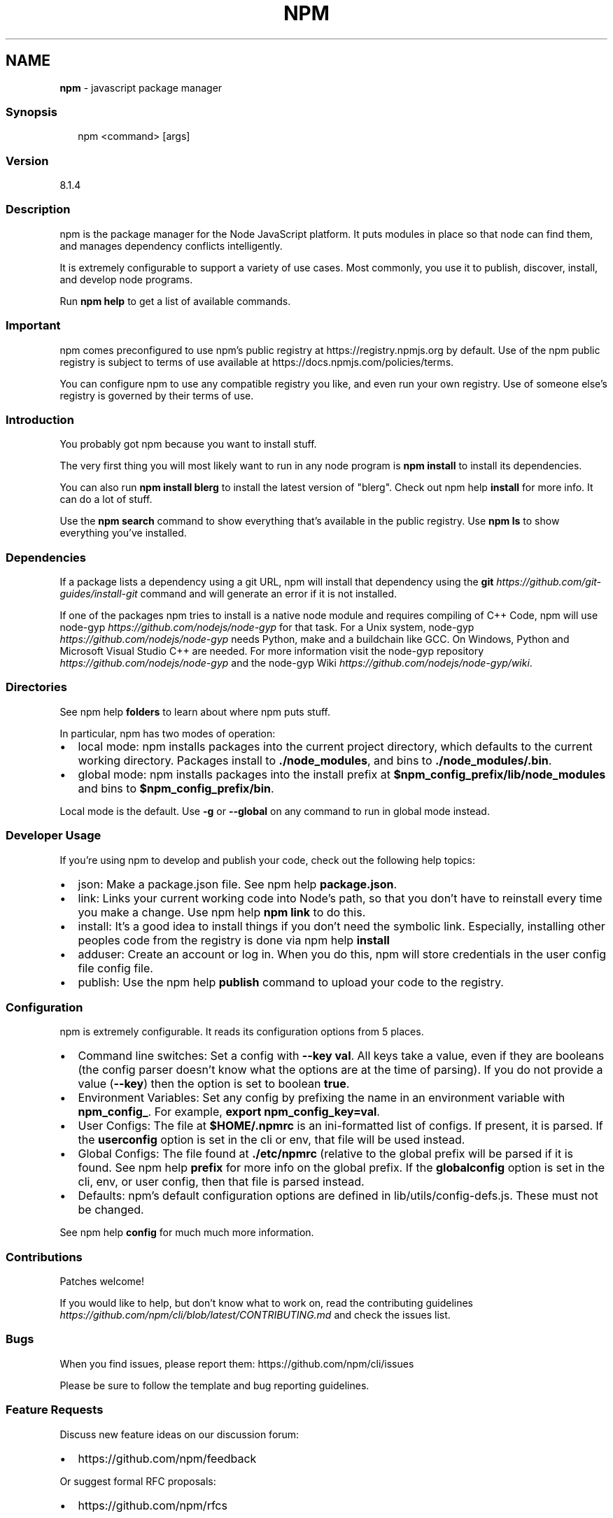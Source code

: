 .TH "NPM" "1" "November 2021" "" ""
.SH "NAME"
\fBnpm\fR \- javascript package manager
.SS Synopsis
.P
.RS 2
.nf
npm <command> [args]
.fi
.RE
.SS Version
.P
8\.1\.4
.SS Description
.P
npm is the package manager for the Node JavaScript platform\.  It puts
modules in place so that node can find them, and manages dependency
conflicts intelligently\.
.P
It is extremely configurable to support a variety of use cases\.  Most
commonly, you use it to publish, discover, install, and develop node
programs\.
.P
Run \fBnpm help\fP to get a list of available commands\.
.SS Important
.P
npm comes preconfigured to use npm's public registry at
https://registry\.npmjs\.org by default\. Use of the npm public registry is
subject to terms of use available at
https://docs\.npmjs\.com/policies/terms\.
.P
You can configure npm to use any compatible registry you like, and even
run your own registry\. Use of someone else's registry is governed by
their terms of use\.
.SS Introduction
.P
You probably got npm because you want to install stuff\.
.P
The very first thing you will most likely want to run in any node
program is \fBnpm install\fP to install its dependencies\.
.P
You can also run \fBnpm install blerg\fP to install the latest version of
"blerg"\.  Check out npm help \fBinstall\fP for more
info\.  It can do a lot of stuff\.
.P
Use the \fBnpm search\fP command to show everything that's available in the
public registry\.  Use \fBnpm ls\fP to show everything you've installed\.
.SS Dependencies
.P
If a package lists a dependency using a git URL, npm will install that
dependency using the \fBgit\fP \fIhttps://github\.com/git\-guides/install\-git\fR
command and will generate an error if it is not installed\.
.P
If one of the packages npm tries to install is a native node module and
requires compiling of C++ Code, npm will use
node\-gyp \fIhttps://github\.com/nodejs/node\-gyp\fR for that task\.
For a Unix system, node\-gyp \fIhttps://github\.com/nodejs/node\-gyp\fR
needs Python, make and a buildchain like GCC\. On Windows,
Python and Microsoft Visual Studio C++ are needed\. For more information
visit the node\-gyp repository \fIhttps://github\.com/nodejs/node\-gyp\fR and
the node\-gyp Wiki \fIhttps://github\.com/nodejs/node\-gyp/wiki\fR\|\.
.SS Directories
.P
See npm help \fBfolders\fP to learn about where npm puts
stuff\.
.P
In particular, npm has two modes of operation:
.RS 0
.IP \(bu 2
local mode:
npm installs packages into the current project directory, which
defaults to the current working directory\.  Packages install to
\fB\|\./node_modules\fP, and bins to \fB\|\./node_modules/\.bin\fP\|\.
.IP \(bu 2
global mode:
npm installs packages into the install prefix at
\fB$npm_config_prefix/lib/node_modules\fP and bins to
\fB$npm_config_prefix/bin\fP\|\.

.RE
.P
Local mode is the default\.  Use \fB\-g\fP or \fB\-\-global\fP on any command to
run in global mode instead\.
.SS Developer Usage
.P
If you're using npm to develop and publish your code, check out the
following help topics:
.RS 0
.IP \(bu 2
json:
Make a package\.json file\.  See
npm help \fBpackage\.json\fP\|\.
.IP \(bu 2
link:
Links your current working code into Node's path, so that you don't
have to reinstall every time you make a change\.  Use npm help \fBnpm
link\fP to do this\.
.IP \(bu 2
install:
It's a good idea to install things if you don't need the symbolic
link\.  Especially, installing other peoples code from the registry is
done via npm help \fBinstall\fP
.IP \(bu 2
adduser:
Create an account or log in\.  When you do this, npm will store
credentials in the user config file config file\.
.IP \(bu 2
publish:
Use the npm help \fBpublish\fP command to upload your
code to the registry\.

.RE
.SS Configuration
.P
npm is extremely configurable\.  It reads its configuration options from
5 places\.
.RS 0
.IP \(bu 2
Command line switches:
Set a config with \fB\-\-key val\fP\|\.  All keys take a value, even if they
are booleans (the config parser doesn't know what the options are at
the time of parsing)\.  If you do not provide a value (\fB\-\-key\fP) then
the option is set to boolean \fBtrue\fP\|\.
.IP \(bu 2
Environment Variables:
Set any config by prefixing the name in an environment variable with
\fBnpm_config_\fP\|\.  For example, \fBexport npm_config_key=val\fP\|\.
.IP \(bu 2
User Configs:
The file at \fB$HOME/\.npmrc\fP is an ini\-formatted list of configs\.  If
present, it is parsed\.  If the \fBuserconfig\fP option is set in the cli
or env, that file will be used instead\.
.IP \(bu 2
Global Configs:
The file found at \fB\|\./etc/npmrc\fP (relative to the global prefix will be
parsed if it is found\.  See npm help \fBprefix\fP for
more info on the global prefix\.  If the \fBglobalconfig\fP option is set
in the cli, env, or user config, then that file is parsed instead\.
.IP \(bu 2
Defaults:
npm's default configuration options are defined in
lib/utils/config\-defs\.js\.  These must not be changed\.

.RE
.P
See npm help \fBconfig\fP for much much more information\.
.SS Contributions
.P
Patches welcome!
.P
If you would like to help, but don't know what to work on, read the
contributing
guidelines \fIhttps://github\.com/npm/cli/blob/latest/CONTRIBUTING\.md\fR and
check the issues list\.
.SS Bugs
.P
When you find issues, please report them:
https://github\.com/npm/cli/issues
.P
Please be sure to follow the template and bug reporting guidelines\.
.SS Feature Requests
.P
Discuss new feature ideas on our discussion forum:
.RS 0
.IP \(bu 2
https://github\.com/npm/feedback

.RE
.P
Or suggest formal RFC proposals:
.RS 0
.IP \(bu 2
https://github\.com/npm/rfcs

.RE
.SS See Also
.RS 0
.IP \(bu 2
npm help help
.IP \(bu 2
npm help package\.json
.IP \(bu 2
npm help npmrc
.IP \(bu 2
npm help config
.IP \(bu 2
npm help install
.IP \(bu 2
npm help prefix
.IP \(bu 2
npm help publish

.RE
